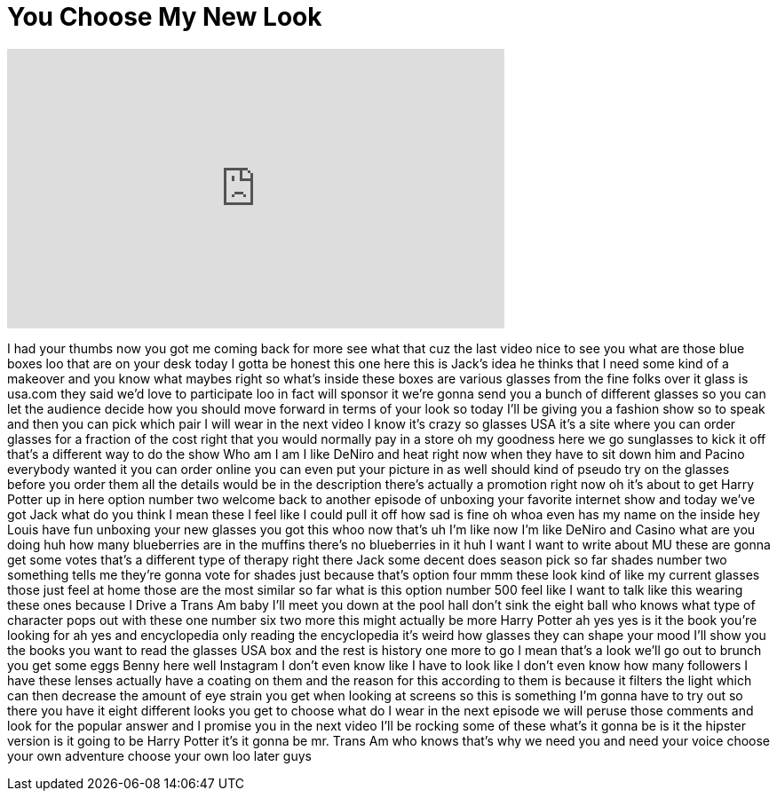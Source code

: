 = You Choose My New Look
:published_at: 2016-10-10
:hp-alt-title: You Choose My New Look
:hp-image: https://i.ytimg.com/vi/xeW97naM8M0/maxresdefault.jpg


++++
<iframe width="560" height="315" src="https://www.youtube.com/embed/xeW97naM8M0?rel=0" frameborder="0" allow="autoplay; encrypted-media" allowfullscreen></iframe>
++++

I had your thumbs now you got me coming
back for more see what that cuz the last
video nice to see you
what are those blue boxes loo that are
on your desk today I gotta be honest
this one here this is Jack's idea he
thinks that I need some kind of a
makeover and you know what maybes right
so what's inside these boxes are various
glasses from the fine folks over it
glass is usa.com they said we'd love to
participate loo in fact will sponsor it
we're gonna send you a bunch of
different glasses so you can let the
audience decide how you should move
forward in terms of your look so today
I'll be giving you a fashion show so to
speak and then you can pick which pair I
will wear in the next video I know it's
crazy
so glasses USA it's a site where you can
order glasses for a fraction of the cost
right that you would normally pay in a
store oh my goodness here we go
sunglasses to kick it off that's a
different way to do the show Who am I am
I like DeNiro and heat right now when
they have to sit down him and Pacino
everybody wanted it you can order online
you can even put your picture in as well
should kind of pseudo try on the glasses
before you order them all the details
would be in the description there's
actually a promotion right now oh it's
about to get Harry Potter up in here
option number two welcome back to
another episode of unboxing
your favorite internet show and today
we've got Jack what do you think I mean
these I feel like I could pull it off
how sad is fine
oh whoa even has my name on the inside
hey Louis have fun unboxing your new
glasses you got this whoo
now that's uh I'm like now I'm like
DeNiro and Casino what are you doing huh
how many blueberries are in the muffins
there's no blueberries in it huh I want
I want to write about MU these are gonna
get some votes that's a different type
of therapy right there Jack some decent
does
season pick so far shades number two
something tells me they're gonna vote
for shades just because that's option
four mmm these look kind of like my
current glasses those just feel at home
those are the most similar so far what
is this option number 500 feel like I
want to talk like this wearing these
ones because I Drive a Trans Am baby
I'll meet you down at the pool hall
don't sink the eight ball
who knows what type of character pops
out with these one number six two more
this might actually be more Harry Potter
ah yes yes
is it the book you're looking for ah yes
and encyclopedia only reading the
encyclopedia it's weird how glasses they
can shape your mood I'll show you the
books you want to read the glasses USA
box and the rest is history one more to
go I mean that's a look we'll go out to
brunch you get some eggs Benny here
well Instagram I don't even know like I
have to look like I don't even know how
many followers I have these lenses
actually have a coating on them and the
reason for this according to them is
because it filters the light which can
then decrease the amount of eye strain
you get when looking at screens so this
is something I'm gonna have to try out
so there you have it eight different
looks you get to choose what do I wear
in the next episode we will peruse those
comments and look for the popular answer
and I promise you in the next video I'll
be rocking some of these what's it gonna
be is it the hipster version is it going
to be Harry Potter it's it gonna be mr.
Trans Am who knows that's why we need
you and need your voice choose your own
adventure choose your own loo later guys